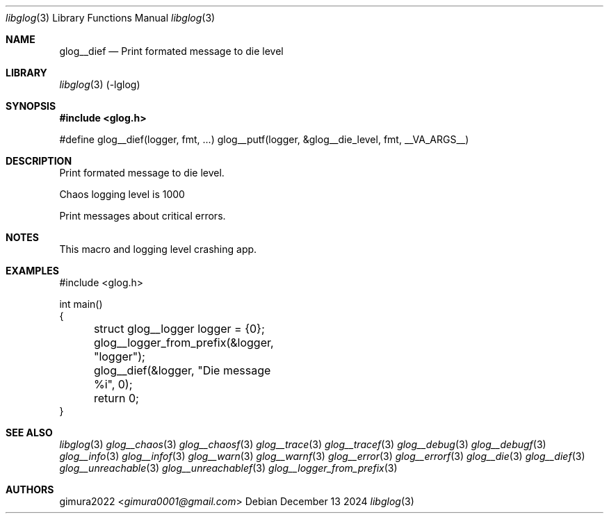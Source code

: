 .Dd December 13 2024
.Dt libglog 3
.Os
.
.Sh NAME
.Nm glog__dief
.Nd Print formated message to die level
.
.Sh LIBRARY
.Xr libglog 3
(-lglog)
.
.Sh SYNOPSIS
.In glog.h
.Bd -literal
#define glog__dief(logger, fmt, ...) glog__putf(logger, &glog__die_level, fmt, __VA_ARGS__)
.Ed
.
.Sh DESCRIPTION
Print formated message to die level.
.Pp
Chaos logging level is 1000
.Pp
Print messages about critical errors.
.
.Sh NOTES
This macro and logging level crashing app.
.
.Sh EXAMPLES
.Bd -literal
#include <glog.h>

int main()
{
	struct glog__logger logger = {0};
	glog__logger_from_prefix(&logger, "logger");

	glog__dief(&logger, "Die message %i", 0);

	return 0;
}
.Ed
.
.Sh SEE ALSO
.Xr libglog 3
.Xr glog__chaos 3
.Xr glog__chaosf 3
.Xr glog__trace 3
.Xr glog__tracef 3
.Xr glog__debug 3
.Xr glog__debugf 3
.Xr glog__info 3
.Xr glog__infof 3
.Xr glog__warn 3
.Xr glog__warnf 3
.Xr glog__error 3
.Xr glog__errorf 3
.Xr glog__die 3
.Xr glog__dief 3
.Xr glog__unreachable 3
.Xr glog__unreachablef 3
.Xr glog__logger_from_prefix 3
.
.Sh AUTHORS
.An gimura2022 Aq Mt gimura0001@gmail.com
